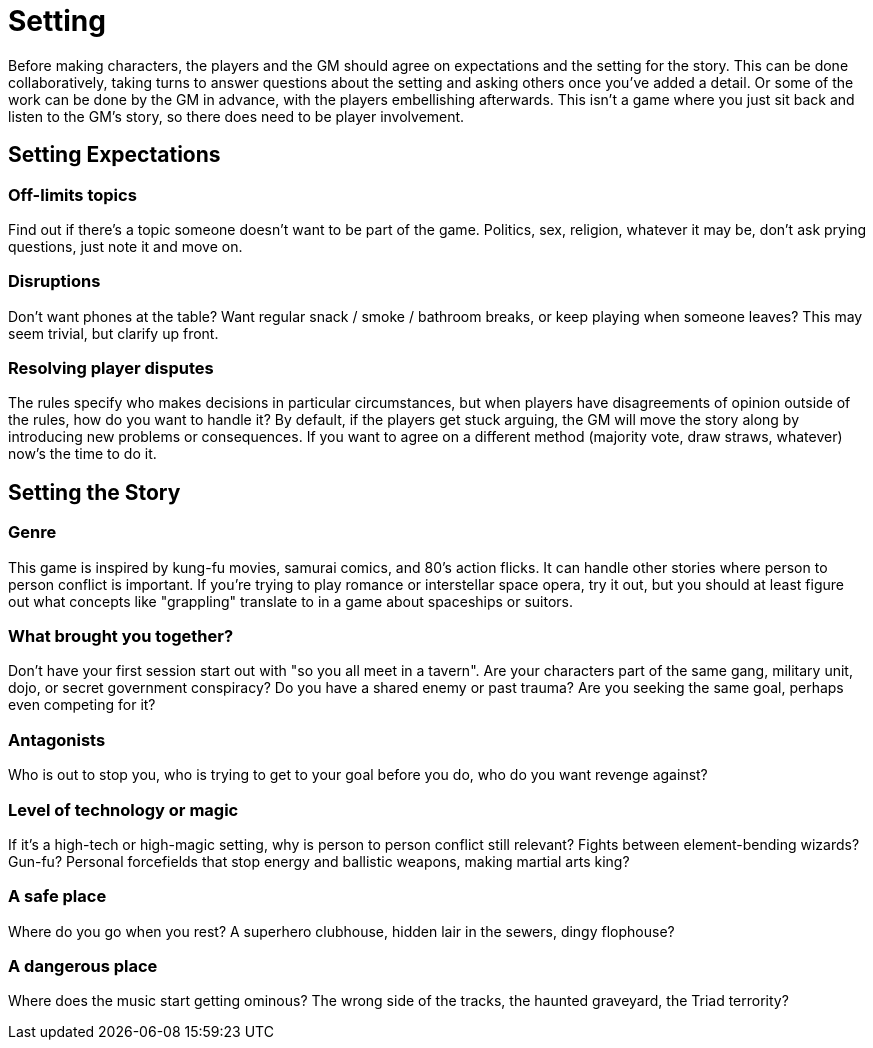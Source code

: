 [#setting]
= Setting

Before making characters, the players and the GM should agree on expectations and the setting for the story.
This can be done collaboratively, taking turns to answer questions about the setting and asking others once you've added a detail.
Or some of the work can be done by the GM in advance, with the players embellishing afterwards.
This isn't a game where you just sit back and listen to the GM's story, so there does need to be player involvement.

== Setting Expectations

=== Off-limits topics

Find out if there's a topic someone doesn't want to be part of the game.
Politics, sex, religion, whatever it may be, don't ask prying questions, just note it and move on.

=== Disruptions

Don't want phones at the table?  Want regular snack / smoke / bathroom breaks, or keep playing when someone leaves? This may seem trivial, but clarify up front.

=== Resolving player disputes

The rules specify who makes decisions in particular circumstances, but when players have disagreements of opinion outside of the rules, how do you want to handle it? By default, if the players get stuck arguing, the GM will move the story along by introducing new problems or consequences. If you want to agree on a different method (majority vote, draw straws, whatever) now's the time to do it.


== Setting the Story

=== Genre

This game is inspired by kung-fu movies, samurai comics, and 80's action flicks.  It can handle other stories where person to person conflict is important. If you're trying to play romance or interstellar space opera, try it out, but you should at least figure out what concepts like "grappling" translate to in a game about spaceships or suitors.

=== What brought you together?

Don't have your first session start out with "so you all meet in a tavern". Are your characters part of the same gang, military unit, dojo, or secret government conspiracy? Do you have a shared enemy or past trauma? Are you seeking the same goal, perhaps even competing for it?

=== Antagonists

Who is out to stop you, who is trying to get to your goal before you do, who do you want revenge against?

=== Level of technology or magic

If it's a high-tech or high-magic setting, why is person to person conflict still relevant? Fights between element-bending wizards? Gun-fu? Personal forcefields that stop energy and ballistic weapons, making martial arts king?

=== A safe place

Where do you go when you rest? A superhero clubhouse, hidden lair in the sewers, dingy flophouse?

=== A dangerous place

Where does the music start getting ominous? The wrong side of the tracks, the haunted graveyard, the Triad terrority?
